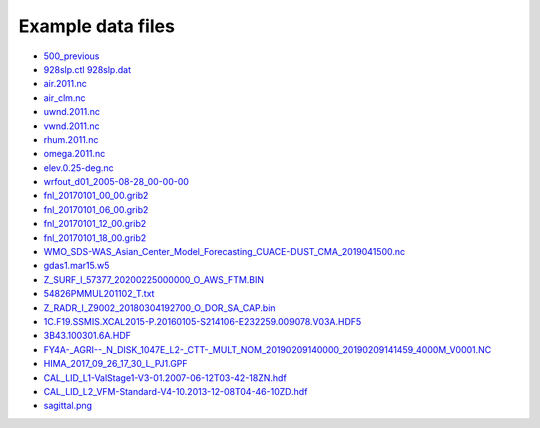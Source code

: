 .. _downloads-data:

*******************
Example data files
*******************

- `500_previous <data/500_previous>`_
- `928slp.ctl <data/928slp.ctl>`_    `928slp.dat <data/928slp.dat>`_
- `air.2011.nc <data/air.2011.nc>`_
- `air_clm.nc <air_clm.nc>`_
- `uwnd.2011.nc <data/uwnd.2011.nc>`_
- `vwnd.2011.nc <data/vwnd.2011.nc>`_
- `rhum.2011.nc <data/rhum.2011.nc>`_
- `omega.2011.nc <data/omega.2011.nc>`_
- `elev.0.25-deg.nc <data/elev.0.25-deg.nc>`_
- `wrfout_d01_2005-08-28_00-00-00 <data/wrfout_d01_2005-08-28_00-00-00>`_
- `fnl_20170101_00_00.grib2 <data/fnl_20170101_00_00.grib2>`_
- `fnl_20170101_06_00.grib2 <data/fnl_20170101_06_00.grib2>`_
- `fnl_20170101_12_00.grib2 <data/fnl_20170101_12_00.grib2>`_
- `fnl_20170101_18_00.grib2 <data/fnl_20170101_18_00.grib2>`_
- `WMO_SDS-WAS_Asian_Center_Model_Forecasting_CUACE-DUST_CMA_2019041500.nc <data/WMO_SDS-WAS_Asian_Center_Model_Forecasting_CUACE-DUST_CMA_2019041500.nc>`_
- `gdas1.mar15.w5 <data/gdas1.mar15.w5>`_
- `Z_SURF_I_57377_20200225000000_O_AWS_FTM.BIN <data/Z_SURF_I_57377_20200225000000_O_AWS_FTM.BIN>`_
- `54826PMMUL201102_T.txt <data/54826PMMUL201102_T.txt>`_
- `Z_RADR_I_Z9002_20180304192700_O_DOR_SA_CAP.bin <data/Z_RADR_I_Z9002_20180304192700_O_DOR_SA_CAP.bin>`_
- `1C.F19.SSMIS.XCAL2015-P.20160105-S214106-E232259.009078.V03A.HDF5 <data/1C.F19.SSMIS.XCAL2015-P.20160105-S214106-E232259.009078.V03A.HDF5>`_
- `3B43.100301.6A.HDF <data/3B43.100301.6A.HDF>`_
- `FY4A-_AGRI--_N_DISK_1047E_L2-_CTT-_MULT_NOM_20190209140000_20190209141459_4000M_V0001.NC <data/FY4A-_AGRI--_N_DISK_1047E_L2-_CTT-_MULT_NOM_20190209140000_20190209141459_4000M_V0001.NC>`_
- `HIMA_2017_09_26_17_30_L_PJ1.GPF <data/HIMA_2017_09_26_17_30_L_PJ1.GPF>`_
- `CAL_LID_L1-ValStage1-V3-01.2007-06-12T03-42-18ZN.hdf <data/CAL_LID_L1-ValStage1-V3-01.2007-06-12T03-42-18ZN.hdf>`_
- `CAL_LID_L2_VFM-Standard-V4-10.2013-12-08T04-46-10ZD.hdf <data/CAL_LID_L2_VFM-Standard-V4-10.2013-12-08T04-46-10ZD.hdf>`_
- `sagittal.png <data/sagittal.png>`_

